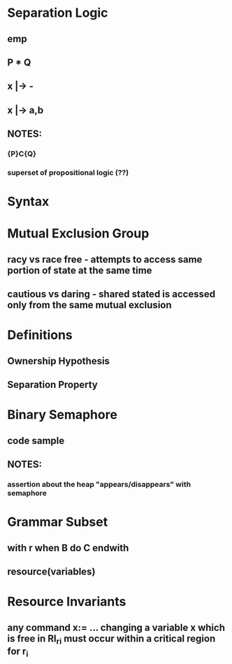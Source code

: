 * Separation Logic
** emp
** P * Q
** x |-> -
** x |-> a,b
** NOTES:
*** {P}C{Q}
*** superset of propositional logic (??)
* Syntax
* Mutual Exclusion Group
** racy vs race free - attempts to access same portion of state at the same time
** cautious vs daring - shared stated is accessed only from the same mutual exclusion
* Definitions
** Ownership Hypothesis
** Separation Property
* Binary Semaphore
** code sample
** NOTES:
*** assertion about the heap "appears/disappears" with semaphore
* Grammar Subset
** with r when B do C endwith
** resource(variables)
* Resource Invariants
** any command x:= ... changing a *variable* x which is free in RI_ri must occur within a critical region for r_i
